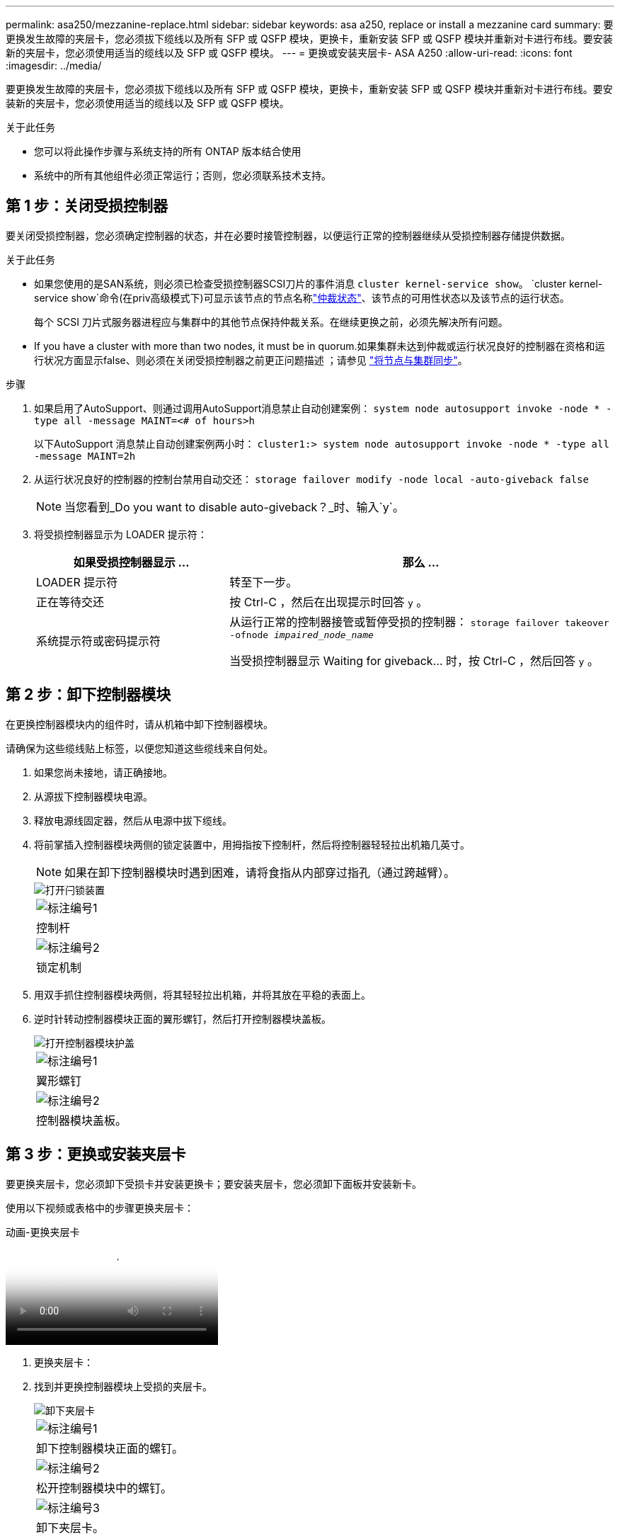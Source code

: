 ---
permalink: asa250/mezzanine-replace.html 
sidebar: sidebar 
keywords: asa a250, replace or install a mezzanine card 
summary: 要更换发生故障的夹层卡，您必须拔下缆线以及所有 SFP 或 QSFP 模块，更换卡，重新安装 SFP 或 QSFP 模块并重新对卡进行布线。要安装新的夹层卡，您必须使用适当的缆线以及 SFP 或 QSFP 模块。 
---
= 更换或安装夹层卡- ASA A250
:allow-uri-read: 
:icons: font
:imagesdir: ../media/


[role="lead"]
要更换发生故障的夹层卡，您必须拔下缆线以及所有 SFP 或 QSFP 模块，更换卡，重新安装 SFP 或 QSFP 模块并重新对卡进行布线。要安装新的夹层卡，您必须使用适当的缆线以及 SFP 或 QSFP 模块。

.关于此任务
* 您可以将此操作步骤与系统支持的所有 ONTAP 版本结合使用
* 系统中的所有其他组件必须正常运行；否则，您必须联系技术支持。




== 第 1 步：关闭受损控制器

要关闭受损控制器，您必须确定控制器的状态，并在必要时接管控制器，以便运行正常的控制器继续从受损控制器存储提供数据。

.关于此任务
* 如果您使用的是SAN系统，则必须已检查受损控制器SCSI刀片的事件消息  `cluster kernel-service show`。 `cluster kernel-service show`命令(在priv高级模式下)可显示该节点的节点名称link:https://docs.netapp.com/us-en/ontap/system-admin/display-nodes-cluster-task.html["仲裁状态"]、该节点的可用性状态以及该节点的运行状态。
+
每个 SCSI 刀片式服务器进程应与集群中的其他节点保持仲裁关系。在继续更换之前，必须先解决所有问题。

* If you have a cluster with more than two nodes, it must be in quorum.如果集群未达到仲裁或运行状况良好的控制器在资格和运行状况方面显示false、则必须在关闭受损控制器之前更正问题描述 ；请参见 link:https://docs.netapp.com/us-en/ontap/system-admin/synchronize-node-cluster-task.html?q=Quorum["将节点与集群同步"^]。


.步骤
. 如果启用了AutoSupport、则通过调用AutoSupport消息禁止自动创建案例： `system node autosupport invoke -node * -type all -message MAINT=<# of hours>h`
+
以下AutoSupport 消息禁止自动创建案例两小时： `cluster1:> system node autosupport invoke -node * -type all -message MAINT=2h`

. 从运行状况良好的控制器的控制台禁用自动交还： `storage failover modify -node local -auto-giveback false`
+

NOTE: 当您看到_Do you want to disable auto-giveback？_时、输入`y`。

. 将受损控制器显示为 LOADER 提示符：
+
[cols="1,2"]
|===
| 如果受损控制器显示 ... | 那么 ... 


 a| 
LOADER 提示符
 a| 
转至下一步。



 a| 
正在等待交还
 a| 
按 Ctrl-C ，然后在出现提示时回答 `y` 。



 a| 
系统提示符或密码提示符
 a| 
从运行正常的控制器接管或暂停受损的控制器： `storage failover takeover -ofnode _impaired_node_name_`

当受损控制器显示 Waiting for giveback... 时，按 Ctrl-C ，然后回答 `y` 。

|===




== 第 2 步：卸下控制器模块

在更换控制器模块内的组件时，请从机箱中卸下控制器模块。

请确保为这些缆线贴上标签，以便您知道这些缆线来自何处。

. 如果您尚未接地，请正确接地。
. 从源拔下控制器模块电源。
. 释放电源线固定器，然后从电源中拔下缆线。
. 将前掌插入控制器模块两侧的锁定装置中，用拇指按下控制杆，然后将控制器轻轻拉出机箱几英寸。
+

NOTE: 如果在卸下控制器模块时遇到困难，请将食指从内部穿过指孔（通过跨越臂）。

+
image::../media/drw_a250_pcm_remove_install.png[打开闩锁装置]

+
|===


 a| 
image:../media/icon_round_1.png["标注编号1"]
| 控制杆 


 a| 
image:../media/icon_round_2.png["标注编号2"]
 a| 
锁定机制

|===
. 用双手抓住控制器模块两侧，将其轻轻拉出机箱，并将其放在平稳的表面上。
. 逆时针转动控制器模块正面的翼形螺钉，然后打开控制器模块盖板。
+
image::../media/drw_a250_open_controller_module_cover.png[打开控制器模块护盖]

+
|===


 a| 
image:../media/icon_round_1.png["标注编号1"]
| 翼形螺钉 


 a| 
image:../media/icon_round_2.png["标注编号2"]
 a| 
控制器模块盖板。

|===




== 第 3 步：更换或安装夹层卡

要更换夹层卡，您必须卸下受损卡并安装更换卡；要安装夹层卡，您必须卸下面板并安装新卡。

使用以下视频或表格中的步骤更换夹层卡：

.动画-更换夹层卡
video::d8e7d4d9-8d28-4be1-809b-ac5b01643676[panopto]
. 更换夹层卡：
. 找到并更换控制器模块上受损的夹层卡。
+
image::../media/drw_a250_replace_mezz_card.png[卸下夹层卡]

+
|===


 a| 
image:../media/icon_round_1.png["标注编号1"]
| 卸下控制器模块正面的螺钉。 


 a| 
image:../media/icon_round_2.png["标注编号2"]
 a| 
松开控制器模块中的螺钉。



 a| 
image:../media/icon_round_3.png["标注编号3"]
 a| 
卸下夹层卡。

|===
+
.. 拔下与受损夹层卡相关的所有布线。
+
请确保为这些缆线贴上标签，以便您知道这些缆线来自何处。

.. 卸下受损夹层卡中的所有 SFP 或 QSFP 模块并将其放在一旁。
.. 使用 1 号磁性螺丝刀，从控制器模块正面卸下螺钉，并将其安全地放在磁铁上。
.. 使用 1 号磁性螺丝刀拧松受损夹层卡上的螺钉。
.. 使用 1 号磁性螺丝刀将受损夹层卡直接从插槽中轻轻提起并放在一旁。
.. 从防静电运输袋中取出更换用的夹层卡，并将其与控制器模块的内表面对齐。
.. 将更换用的夹层卡轻轻对齐到位。
.. 使用 1 号磁性螺丝刀，插入并拧紧控制器模块正面和夹层卡上的螺钉。
+

NOTE: 拧紧夹层卡上的螺钉时请勿用力，否则可能会使其发生裂开。

.. 将从受损夹层卡中卸下的任何 SFP 或 QSFP 模块插入更换用的夹层卡。


. 安装夹层卡：
. 如果您的系统没有新的夹层卡，请安装一个。
+
.. 使用 1 号磁性螺丝刀，从控制器模块正面和覆盖夹层卡插槽的面板上卸下螺钉，并将其安全地放在磁铁上。
.. 从防静电运输袋中取出夹层卡，并将其与控制器模块的内表面对齐。
.. 将夹层卡轻轻对齐到位。
.. 使用 1 号磁性螺丝刀，插入并拧紧控制器模块正面和夹层卡上的螺钉。
+

NOTE: 拧紧夹层卡上的螺钉时请勿用力，否则可能会使其发生裂开。







== 第 4 步：重新安装控制器模块

更换控制器模块中的组件后，您必须在系统机箱中重新安装控制器模块并启动它。

. 合上控制器模块盖并拧紧翼形螺钉。
+
image::../media/drw_a250_close_controller_module_cover.png[合上控制器模块护盖]

+
|===


 a| 
image:../media/icon_round_1.png["标注编号1"]
| 控制器模块盖板 


 a| 
image:../media/icon_round_2.png["标注编号2"]
 a| 
翼形螺钉

|===
. 将控制器模块插入机箱：
+
.. 确保锁定机制臂锁定在完全展开的位置。
.. 用双手将控制器模块对齐并轻轻滑入锁定装置臂，直到其停止。
.. 将食指从锁定装置内侧的指孔中穿过。
.. 用拇指向下按压闩锁装置顶部的橙色卡舌，然后将控制器模块轻轻推至停止位置上方。
.. 从锁定机制顶部释放拇指，然后继续推动，直到锁定机制卡入到位。
+
控制器模块应完全插入，并与机箱边缘平齐。

.. 将电源线插入电源、重新安装电源线锁环、然后将电源连接到电源。
+
电源恢复后、控制器模块将立即启动。Be prepared to interrupt the boot process.



. 根据需要重新对系统进行布线。
. 交还控制器的存储，使其恢复正常运行： `storage failover giveback -ofnode _impaired_node_name_`
. 如果已禁用自动交还，请重新启用它： `storage failover modify -node local -auto-giveback true`




== 第 5 步：将故障部件退回 NetApp

按照套件随附的 RMA 说明将故障部件退回 NetApp 。 https://mysupport.netapp.com/site/info/rma["部件退回和更换"]有关详细信息、请参见页面。
